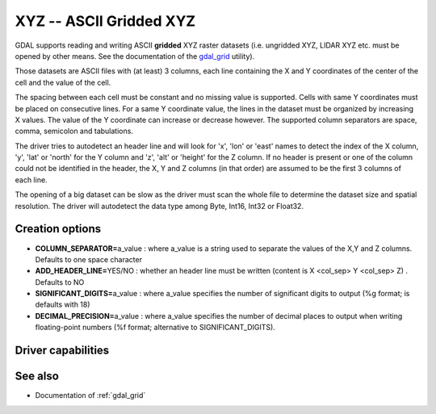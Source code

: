 .. _raster.xyz:

================================================================================
XYZ -- ASCII Gridded XYZ
================================================================================

.. shortname:: XYZ

GDAL supports reading and writing ASCII **gridded** XYZ raster datasets
(i.e. ungridded XYZ, LIDAR XYZ etc. must be opened by other means. See
the documentation of the `gdal_grid <gdal_grid.html>`__ utility).

Those datasets are ASCII files with (at least) 3 columns, each line
containing the X and Y coordinates of the center of the cell and the
value of the cell.

The spacing between each cell must be constant and no missing value is
supported. Cells with same Y coordinates must be placed on consecutive
lines. For a same Y coordinate value, the lines in the dataset must be
organized by increasing X values. The value of the Y coordinate can
increase or decrease however. The supported column separators are space,
comma, semicolon and tabulations.

The driver tries to autodetect an header line and will look for 'x',
'lon' or 'east' names to detect the index of the X column, 'y', 'lat' or
'north' for the Y column and 'z', 'alt' or 'height' for the Z column. If
no header is present or one of the column could not be identified in the
header, the X, Y and Z columns (in that order) are assumed to be the
first 3 columns of each line.

The opening of a big dataset can be slow as the driver must scan the
whole file to determine the dataset size and spatial resolution. The
driver will autodetect the data type among Byte, Int16, Int32 or
Float32.

Creation options
----------------

-  **COLUMN_SEPARATOR=**\ a_value : where a_value is a string used to
   separate the values of the X,Y and Z columns. Defaults to one space
   character
-  **ADD_HEADER_LINE=**\ YES/NO : whether an header line must be written
   (content is X <col_sep> Y <col_sep> Z) . Defaults to NO
-  **SIGNIFICANT_DIGITS=**\ a_value : where a_value specifies the number
   of significant digits to output (%g format; is defaults with 18)
-  **DECIMAL_PRECISION=**\ a_value : where a_value specifies the number
   of decimal places to output when writing floating-point numbers (%f
   format; alternative to SIGNIFICANT_DIGITS).

Driver capabilities
-------------------

.. supports_createcopy::

.. supports_georeferencing::

.. supports_virtualio::

See also
--------

-  Documentation of :ref:`gdal_grid`
